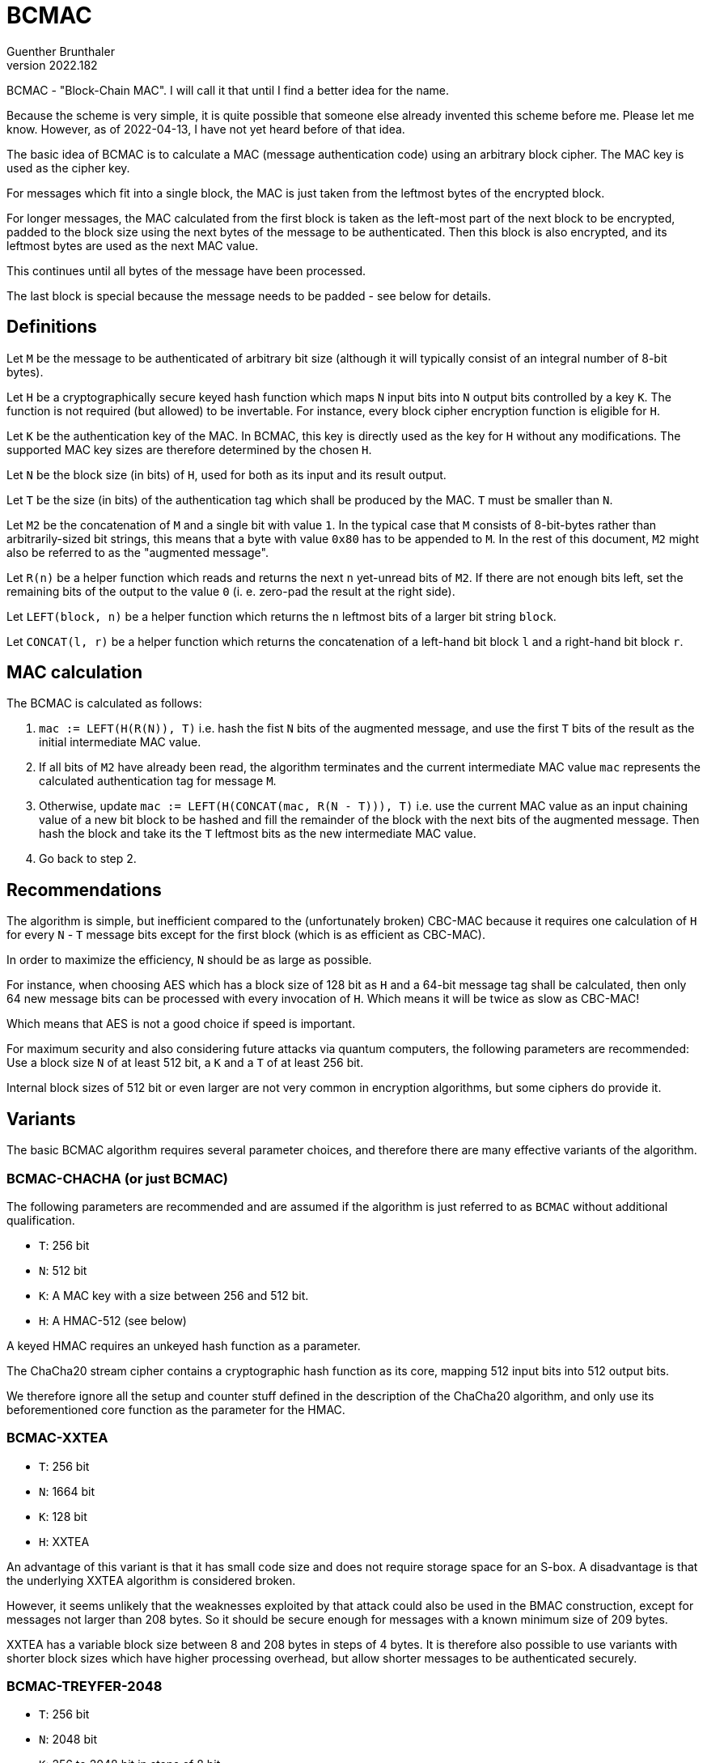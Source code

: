 BCMAC
=====
Guenther Brunthaler
v2022.182

BCMAC - "Block-Chain MAC". I will call it that until I find a better idea for the name.

Because the scheme is very simple, it is quite possible that someone else already invented this scheme before me. Please let me know. However, as of 2022-04-13, I have not yet heard before of that idea.

The basic idea of BCMAC is to calculate a MAC (message authentication code) using an arbitrary block cipher. The MAC key is used as the cipher key.

For messages which fit into a single block, the MAC is just taken from the leftmost bytes of the encrypted block.

For longer messages, the MAC calculated from the first block is taken as the left-most part of the next block to be encrypted, padded to the block size using the next bytes of the message to be authenticated. Then this block is also encrypted, and its leftmost bytes are used as the next MAC value.

This continues until all bytes of the message have been processed.

The last block is special because the message needs to be padded - see below for details.


Definitions
-----------

Let `M` be the message to be authenticated of arbitrary bit size (although it will typically consist of an integral number of 8-bit bytes).

Let `H` be a cryptographically secure keyed hash function which maps `N` input bits into `N` output bits controlled by a key `K`. The function is not required (but allowed) to be invertable. For instance, every block cipher encryption function is eligible for `H`.

Let `K` be the authentication key of the MAC. In BCMAC, this key is directly used as the key for `H` without any modifications. The supported MAC key sizes are therefore determined by the chosen `H`.

Let `N` be the block size (in bits) of `H`, used for both as its input and its result output.

Let `T` be the size (in bits) of the authentication tag which shall be produced by the MAC. `T` must be smaller than `N`.

Let `M2` be the concatenation of `M` and a single bit with value `1`. In the typical case that `M` consists of 8-bit-bytes rather than arbitrarily-sized bit strings, this means that a byte with value `0x80` has to be appended to `M`. In the rest of this document, `M2` might also be referred to as the "augmented message".

Let `R(n)` be a helper function which reads and returns the next `n` yet-unread bits of `M2`. If there are not enough bits left, set the remaining bits of the output to the value `0` (i. e. zero-pad the result at the right side).

Let `LEFT(block, n)` be a helper function which returns the `n` leftmost bits of a larger bit string `block`.

Let `CONCAT(l, r)` be a helper function which returns the concatenation of a left-hand bit block `l` and a right-hand bit block `r`.


MAC calculation
---------------

The BCMAC is calculated as follows:

1. `mac := LEFT(H(R(N)), T)` i.e. hash the fist `N` bits of the augmented message, and use the first `T` bits of the result as the initial intermediate MAC value.

2. If all bits of `M2` have already been read, the algorithm terminates and the current intermediate MAC value `mac` represents the calculated authentication tag for message `M`.

3. Otherwise, update `mac := LEFT(H(CONCAT(mac, R(N - T))), T)` i.e. use the current MAC value as an input chaining value of a new bit block to be hashed and fill the remainder of the block with the next bits of the augmented message. Then hash the block and take its the `T` leftmost bits as the new intermediate MAC value.

4. Go back to step 2.


Recommendations
---------------

The algorithm is simple, but inefficient compared to the (unfortunately broken) CBC-MAC because it requires one calculation of `H` for every `N` - `T` message bits except for the first block (which is as efficient as CBC-MAC).

In order to maximize the efficiency, `N` should be as large as possible.

For instance, when choosing AES which has a block size of 128 bit as `H` and a 64-bit message tag shall be calculated, then only 64 new message bits can be processed with every invocation of `H`. Which means it will be twice as slow as CBC-MAC!

Which means that AES is not a good choice if speed is important.

For maximum security and also considering future attacks via quantum computers, the following parameters are recommended: Use a block size `N` of at least 512 bit, a `K` and a `T` of at least 256 bit.

Internal block sizes of 512 bit or even larger are not very common in encryption algorithms, but some ciphers do provide it.


Variants
--------

The basic BCMAC algorithm requires several parameter choices, and therefore there are many effective variants of the algorithm.


BCMAC-CHACHA (or just BCMAC)
~~~~~~~~~~~~~~~~~~~~~~~~~~~~

The following parameters are recommended and are assumed if the algorithm is just referred to as `BCMAC` without additional qualification.

* `T`: 256 bit
* `N`: 512 bit
* `K`: A MAC key with a size between 256 and 512 bit.
* `H`: A HMAC-512 (see below)

A keyed HMAC requires an unkeyed hash function as a parameter.

The ChaCha20 stream cipher contains a cryptographic hash function as its core, mapping 512 input bits into 512 output bits.

We therefore ignore all the setup and counter stuff defined in the description of the ChaCha20 algorithm, and only use its beforementioned core function as the parameter for the HMAC.


BCMAC-XXTEA
~~~~~~~~~~~

* `T`: 256 bit
* `N`: 1664 bit
* `K`: 128 bit
* `H`: XXTEA

An advantage of this variant is that it has small code size and does not require storage space for an S-box. A disadvantage is that the underlying XXTEA algorithm is considered broken.

However, it seems unlikely that the weaknesses exploited by that attack could also be used in the BMAC construction, except for messages not larger than 208 bytes. So it should be secure enough for messages with a known minimum size of 209 bytes.

XXTEA has a variable block size between 8 and 208 bytes in steps of 4 bytes. It is therefore also possible to use variants with shorter block sizes which have higher processing overhead, but allow shorter messages to be authenticated securely.


BCMAC-TREYFER-2048
~~~~~~~~~~~~~~~~~~

* `T`: 256 bit
* `N`: 2048 bit
* `K`: 256 to 2048 bit in steps of 8 bit
* `H`: TREYFER-2048

TREYFER-2048 is a variant of the `TREYFER` MAC algorithm.

The original block size of 64 bit has been extended to 2048 bit for increased security and also for maximizing BCMAC calculation efficiency.

The modification to the algorithm is simple: Just increase the buffer sizes for both data and key from 8 to 256 bytes, and also increase the maximum index of the inner loop (or the only loop in the optimized version) by the same factor.

TREYFER also requires an additional parameter, an S-Box[0 through 255] of 8-bit values. The S-Box to be used in this case shall be constructed as follows: Preset the S-box to the identity permutation. Then run an index variable `i` in a loop from 0 through 255. Within every iteration, obtain another index value `j` from the pseudorandom-sequence `PRS`. Then exchange the S-Box elements at index positions `i` and `j`. `PRS` shall be the 2048 initial significant bits of Pi, chunked into 8-bit values.

Because TREYFER-2048 requires a 2048-bit key but it makes no sense to use such a long key, we derive the actual TREYFER-key from `K` as follows: First, preset the TREYFER-key with a copy of the contents of the TREYFER S-Box. Then XOR the elements of an infinite sequence `KMS` into the TREYFER-key, stopping as the last 8-bit unit of the TREYFER-key has been processed. The key material sequence `KMS` consists of the 8-bit units of `K`, cyclically repepeated.

Use this variant if code size and complexity shall be low. It has the disadvantage that the S-Box needs to be included in the implementation code.

There is a known attack against TREYFER, but I think it is only practical for block sizes below 256 bit (without quantum computers) and for block sizes below 512 bit (against attackers using quantum computers).


BCMAC-AES
~~~~~~~~~

* `T`: 96 bit
* `N`: 128 bit
* `K`: 256 or 512 bit
* `H`: AES-256 or AES-512

Although very inefficient because it requires one application of the AES algorithm for every 4 bytes of the message, usage of AES might be mandated by security policies put into place.

Use this variant only if you have to because it will be slow.

The problem here is not the algorithm itself but its small block sizes of just 128 bit. When using a different block cipher with the same block size (such as TWOFISH oder SERPENT), exactly the same problem would arise.


Other variants
~~~~~~~~~~~~~~

Custom-parameterized versions of BCMAC should be named as follows:

....
BCMAC-tTTT-hHHH-kKKK-bNNN
....

where `TTT`, `HHH`, `KKK` and `NNN` are placeholders which shall be replaced by actual values.

* `TTT`: Value of algorithm parameter `T`.

* `HHH`: The name of the keyed hash algorithm used as `H`. If that name refers to a block cipher algorithm such as 'AES', its encryption function is meant. If the decryption-function shall be used instead, add the string "`-dec`" after the cipher name (e. g. "`AES-dec`").

* `KKK`: Bit size of the MAC key `K`. If the key size is variable, specifies the maximum allowed size. If there is no upper limit for the key size, this parameter part can be omitted entirely.

* `NNN`: Value of algorithm parameter `N`.

Parameter parts "`-xXXX`" where there is no choice because `H` only supports a single fixed value may (and should) be omitted.

If the cipher requires its own parameters to be specified, feel free to invent additional parameter parts and add them to the description. The only restriction is that the parameter names must consist only of lowercase ASCII letters, and that the parameter values must not contain such lowercase letters.

Although it is recommended to keep the order of parameter parts in the same order as specified above, this is not a hard restriction because all parameters are named.


Example custom names
~~~~~~~~~~~~~~~~~~~~

* `BCMAC-t96-hXXTEA-b128`: Uses XXTEA with a reduced tag size of 96 bit and a block size of 128 bit. This version is less efficient than `BCMAC-XXTEA`, but it allows to securely authenticate messages not shorter than 16 bytes. The key size part "`-k128`" has been omitted because XXTEA supports only this key size.
